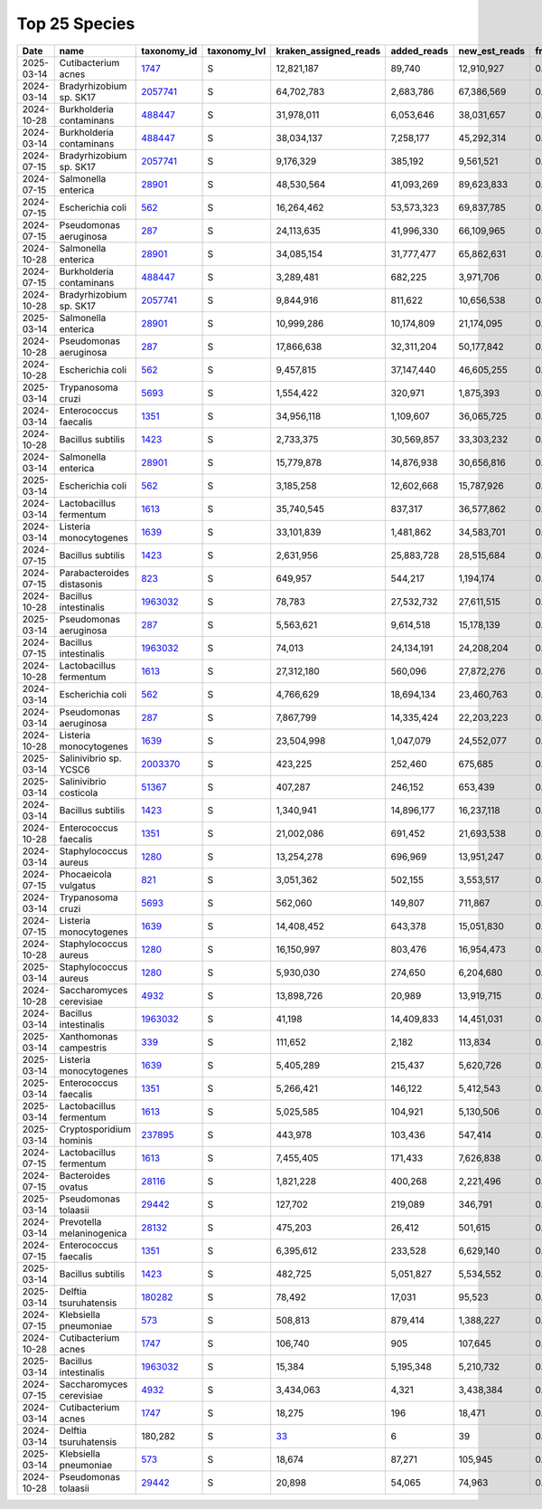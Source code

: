 Top 25 Species
^^^^^^^^^^^^^^

.. csv-table::
    :header:    Date,name,taxonomy_id,taxonomy_lvl,kraken_assigned_reads,added_reads,new_est_reads,fraction_total_reads

    2025-03-14,Cutibacterium acnes,`1747 <https://www.ncbi.nlm.nih.gov/Taxonomy/Browser/wwwtax.cgi?id=1747>`_,S,"12,821,187","89,740","12,910,927",0.21942
    2024-03-14,Bradyrhizobium sp. SK17,`2057741 <https://www.ncbi.nlm.nih.gov/Taxonomy/Browser/wwwtax.cgi?id=2057741>`_,S,"64,702,783","2,683,786","67,386,569",0.17795
    2024-10-28,Burkholderia contaminans,`488447 <https://www.ncbi.nlm.nih.gov/Taxonomy/Browser/wwwtax.cgi?id=488447>`_,S,"31,978,011","6,053,646","38,031,657",0.15422
    2024-03-14,Burkholderia contaminans,`488447 <https://www.ncbi.nlm.nih.gov/Taxonomy/Browser/wwwtax.cgi?id=488447>`_,S,"38,034,137","7,258,177","45,292,314",0.11742
    2024-07-15,Bradyrhizobium sp. SK17,`2057741 <https://www.ncbi.nlm.nih.gov/Taxonomy/Browser/wwwtax.cgi?id=2057741>`_,S,"9,176,329","385,192","9,561,521",0.10065
    2024-07-15,Salmonella enterica,`28901 <https://www.ncbi.nlm.nih.gov/Taxonomy/Browser/wwwtax.cgi?id=28901>`_,S,"48,530,564","41,093,269","89,623,833",0.07427
    2024-07-15,Escherichia coli,`562 <https://www.ncbi.nlm.nih.gov/Taxonomy/Browser/wwwtax.cgi?id=562>`_,S,"16,264,462","53,573,323","69,837,785",0.06149
    2024-07-15,Pseudomonas aeruginosa,`287 <https://www.ncbi.nlm.nih.gov/Taxonomy/Browser/wwwtax.cgi?id=287>`_,S,"24,113,635","41,996,330","66,109,965",0.05437
    2024-10-28,Salmonella enterica,`28901 <https://www.ncbi.nlm.nih.gov/Taxonomy/Browser/wwwtax.cgi?id=28901>`_,S,"34,085,154","31,777,477","65,862,631",0.0508
    2024-07-15,Burkholderia contaminans,`488447 <https://www.ncbi.nlm.nih.gov/Taxonomy/Browser/wwwtax.cgi?id=488447>`_,S,"3,289,481","682,225","3,971,706",0.04883
    2024-10-28,Bradyrhizobium sp. SK17,`2057741 <https://www.ncbi.nlm.nih.gov/Taxonomy/Browser/wwwtax.cgi?id=2057741>`_,S,"9,844,916","811,622","10,656,538",0.03917
    2025-03-14,Salmonella enterica,`28901 <https://www.ncbi.nlm.nih.gov/Taxonomy/Browser/wwwtax.cgi?id=28901>`_,S,"10,999,286","10,174,809","21,174,095",0.03579
    2024-10-28,Pseudomonas aeruginosa,`287 <https://www.ncbi.nlm.nih.gov/Taxonomy/Browser/wwwtax.cgi?id=287>`_,S,"17,866,638","32,311,204","50,177,842",0.03528
    2024-10-28,Escherichia coli,`562 <https://www.ncbi.nlm.nih.gov/Taxonomy/Browser/wwwtax.cgi?id=562>`_,S,"9,457,815","37,147,440","46,605,255",0.03281
    2025-03-14,Trypanosoma cruzi,`5693 <https://www.ncbi.nlm.nih.gov/Taxonomy/Browser/wwwtax.cgi?id=5693>`_,S,"1,554,422","320,971","1,875,393",0.03137
    2024-03-14,Enterococcus faecalis,`1351 <https://www.ncbi.nlm.nih.gov/Taxonomy/Browser/wwwtax.cgi?id=1351>`_,S,"34,956,118","1,109,607","36,065,725",0.02819
    2024-10-28,Bacillus subtilis,`1423 <https://www.ncbi.nlm.nih.gov/Taxonomy/Browser/wwwtax.cgi?id=1423>`_,S,"2,733,375","30,569,857","33,303,232",0.02678
    2024-03-14,Salmonella enterica,`28901 <https://www.ncbi.nlm.nih.gov/Taxonomy/Browser/wwwtax.cgi?id=28901>`_,S,"15,779,878","14,876,938","30,656,816",0.02634
    2025-03-14,Escherichia coli,`562 <https://www.ncbi.nlm.nih.gov/Taxonomy/Browser/wwwtax.cgi?id=562>`_,S,"3,185,258","12,602,668","15,787,926",0.02602
    2024-03-14,Lactobacillus fermentum,`1613 <https://www.ncbi.nlm.nih.gov/Taxonomy/Browser/wwwtax.cgi?id=1613>`_,S,"35,740,545","837,317","36,577,862",0.02599
    2024-03-14,Listeria monocytogenes,`1639 <https://www.ncbi.nlm.nih.gov/Taxonomy/Browser/wwwtax.cgi?id=1639>`_,S,"33,101,839","1,481,862","34,583,701",0.02495
    2024-07-15,Bacillus subtilis,`1423 <https://www.ncbi.nlm.nih.gov/Taxonomy/Browser/wwwtax.cgi?id=1423>`_,S,"2,631,956","25,883,728","28,515,684",0.02353
    2024-07-15,Parabacteroides distasonis,`823 <https://www.ncbi.nlm.nih.gov/Taxonomy/Browser/wwwtax.cgi?id=823>`_,S,"649,957","544,217","1,194,174",0.022
    2024-10-28,Bacillus intestinalis,`1963032 <https://www.ncbi.nlm.nih.gov/Taxonomy/Browser/wwwtax.cgi?id=1963032>`_,S,"78,783","27,532,732","27,611,515",0.02105
    2025-03-14,Pseudomonas aeruginosa,`287 <https://www.ncbi.nlm.nih.gov/Taxonomy/Browser/wwwtax.cgi?id=287>`_,S,"5,563,621","9,614,518","15,178,139",0.02096
    2024-07-15,Bacillus intestinalis,`1963032 <https://www.ncbi.nlm.nih.gov/Taxonomy/Browser/wwwtax.cgi?id=1963032>`_,S,"74,013","24,134,191","24,208,204",0.01992
    2024-10-28,Lactobacillus fermentum,`1613 <https://www.ncbi.nlm.nih.gov/Taxonomy/Browser/wwwtax.cgi?id=1613>`_,S,"27,312,180","560,096","27,872,276",0.0187
    2024-03-14,Escherichia coli,`562 <https://www.ncbi.nlm.nih.gov/Taxonomy/Browser/wwwtax.cgi?id=562>`_,S,"4,766,629","18,694,134","23,460,763",0.01837
    2024-03-14,Pseudomonas aeruginosa,`287 <https://www.ncbi.nlm.nih.gov/Taxonomy/Browser/wwwtax.cgi?id=287>`_,S,"7,867,799","14,335,424","22,203,223",0.01763
    2024-10-28,Listeria monocytogenes,`1639 <https://www.ncbi.nlm.nih.gov/Taxonomy/Browser/wwwtax.cgi?id=1639>`_,S,"23,504,998","1,047,079","24,552,077",0.01714
    2025-03-14,Salinivibrio sp. YCSC6,`2003370 <https://www.ncbi.nlm.nih.gov/Taxonomy/Browser/wwwtax.cgi?id=2003370>`_,S,"423,225","252,460","675,685",0.01704
    2025-03-14,Salinivibrio costicola,`51367 <https://www.ncbi.nlm.nih.gov/Taxonomy/Browser/wwwtax.cgi?id=51367>`_,S,"407,287","246,152","653,439",0.0165
    2024-03-14,Bacillus subtilis,`1423 <https://www.ncbi.nlm.nih.gov/Taxonomy/Browser/wwwtax.cgi?id=1423>`_,S,"1,340,941","14,896,177","16,237,118",0.01556
    2024-10-28,Enterococcus faecalis,`1351 <https://www.ncbi.nlm.nih.gov/Taxonomy/Browser/wwwtax.cgi?id=1351>`_,S,"21,002,086","691,452","21,693,538",0.01517
    2024-03-14,Staphylococcus aureus,`1280 <https://www.ncbi.nlm.nih.gov/Taxonomy/Browser/wwwtax.cgi?id=1280>`_,S,"13,254,278","696,969","13,951,247",0.01509
    2024-07-15,Phocaeicola vulgatus,`821 <https://www.ncbi.nlm.nih.gov/Taxonomy/Browser/wwwtax.cgi?id=821>`_,S,"3,051,362","502,155","3,553,517",0.01284
    2024-03-14,Trypanosoma cruzi,`5693 <https://www.ncbi.nlm.nih.gov/Taxonomy/Browser/wwwtax.cgi?id=5693>`_,S,"562,060","149,807","711,867",0.01282
    2024-07-15,Listeria monocytogenes,`1639 <https://www.ncbi.nlm.nih.gov/Taxonomy/Browser/wwwtax.cgi?id=1639>`_,S,"14,408,452","643,378","15,051,830",0.01279
    2024-10-28,Staphylococcus aureus,`1280 <https://www.ncbi.nlm.nih.gov/Taxonomy/Browser/wwwtax.cgi?id=1280>`_,S,"16,150,997","803,476","16,954,473",0.01169
    2025-03-14,Staphylococcus aureus,`1280 <https://www.ncbi.nlm.nih.gov/Taxonomy/Browser/wwwtax.cgi?id=1280>`_,S,"5,930,030","274,650","6,204,680",0.01141
    2024-10-28,Saccharomyces cerevisiae,`4932 <https://www.ncbi.nlm.nih.gov/Taxonomy/Browser/wwwtax.cgi?id=4932>`_,S,"13,898,726","20,989","13,919,715",0.01064
    2024-03-14,Bacillus intestinalis,`1963032 <https://www.ncbi.nlm.nih.gov/Taxonomy/Browser/wwwtax.cgi?id=1963032>`_,S,"41,198","14,409,833","14,451,031",0.01017
    2025-03-14,Xanthomonas campestris,`339 <https://www.ncbi.nlm.nih.gov/Taxonomy/Browser/wwwtax.cgi?id=339>`_,S,"111,652","2,182","113,834",0.00986
    2025-03-14,Listeria monocytogenes,`1639 <https://www.ncbi.nlm.nih.gov/Taxonomy/Browser/wwwtax.cgi?id=1639>`_,S,"5,405,289","215,437","5,620,726",0.00917
    2025-03-14,Enterococcus faecalis,`1351 <https://www.ncbi.nlm.nih.gov/Taxonomy/Browser/wwwtax.cgi?id=1351>`_,S,"5,266,421","146,122","5,412,543",0.00885
    2025-03-14,Lactobacillus fermentum,`1613 <https://www.ncbi.nlm.nih.gov/Taxonomy/Browser/wwwtax.cgi?id=1613>`_,S,"5,025,585","104,921","5,130,506",0.00798
    2025-03-14,Cryptosporidium hominis,`237895 <https://www.ncbi.nlm.nih.gov/Taxonomy/Browser/wwwtax.cgi?id=237895>`_,S,"443,978","103,436","547,414",0.00699
    2024-07-15,Lactobacillus fermentum,`1613 <https://www.ncbi.nlm.nih.gov/Taxonomy/Browser/wwwtax.cgi?id=1613>`_,S,"7,455,405","171,433","7,626,838",0.0068
    2024-07-15,Bacteroides ovatus,`28116 <https://www.ncbi.nlm.nih.gov/Taxonomy/Browser/wwwtax.cgi?id=28116>`_,S,"1,821,228","400,268","2,221,496",0.00677
    2025-03-14,Pseudomonas tolaasii,`29442 <https://www.ncbi.nlm.nih.gov/Taxonomy/Browser/wwwtax.cgi?id=29442>`_,S,"127,702","219,089","346,791",0.00673
    2024-03-14,Prevotella melaninogenica,`28132 <https://www.ncbi.nlm.nih.gov/Taxonomy/Browser/wwwtax.cgi?id=28132>`_,S,"475,203","26,412","501,615",0.00631
    2024-07-15,Enterococcus faecalis,`1351 <https://www.ncbi.nlm.nih.gov/Taxonomy/Browser/wwwtax.cgi?id=1351>`_,S,"6,395,612","233,528","6,629,140",0.00592
    2025-03-14,Bacillus subtilis,`1423 <https://www.ncbi.nlm.nih.gov/Taxonomy/Browser/wwwtax.cgi?id=1423>`_,S,"482,725","5,051,827","5,534,552",0.00563
    2025-03-14,Delftia tsuruhatensis,`180282 <https://www.ncbi.nlm.nih.gov/Taxonomy/Browser/wwwtax.cgi?id=180282>`_,S,"78,492","17,031","95,523",0.0056
    2024-07-15,Klebsiella pneumoniae,`573 <https://www.ncbi.nlm.nih.gov/Taxonomy/Browser/wwwtax.cgi?id=573>`_,S,"508,813","879,414","1,388,227",0.00423
    2024-10-28,Cutibacterium acnes,`1747 <https://www.ncbi.nlm.nih.gov/Taxonomy/Browser/wwwtax.cgi?id=1747>`_,S,"106,740",905,"107,645",0.00411
    2025-03-14,Bacillus intestinalis,`1963032 <https://www.ncbi.nlm.nih.gov/Taxonomy/Browser/wwwtax.cgi?id=1963032>`_,S,"15,384","5,195,348","5,210,732",0.00343
    2024-07-15,Saccharomyces cerevisiae,`4932 <https://www.ncbi.nlm.nih.gov/Taxonomy/Browser/wwwtax.cgi?id=4932>`_,S,"3,434,063","4,321","3,438,384",0.00322
    2024-03-14,Cutibacterium acnes,`1747 <https://www.ncbi.nlm.nih.gov/Taxonomy/Browser/wwwtax.cgi?id=1747>`_,S,"18,275",196,"18,471",0.00235
    2024-03-14,Delftia tsuruhatensis,"180,282",S,`33 <https://www.ncbi.nlm.nih.gov/Taxonomy/Browser/wwwtax.cgi?id=33>`_,6,39,0.00218
    2025-03-14,Klebsiella pneumoniae,`573 <https://www.ncbi.nlm.nih.gov/Taxonomy/Browser/wwwtax.cgi?id=573>`_,S,"18,674","87,271","105,945",0.00168
    2024-10-28,Pseudomonas tolaasii,`29442 <https://www.ncbi.nlm.nih.gov/Taxonomy/Browser/wwwtax.cgi?id=29442>`_,S,"20,898","54,065","74,963",0.0007
